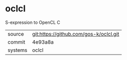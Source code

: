 * oclcl

S-expression to OpenCL C

|---------+----------------------------------------|
| source  | git:https://github.com/gos-k/oclcl.git |
| commit  | 4e93a8a                                |
| systems | oclcl                                  |
|---------+----------------------------------------|
